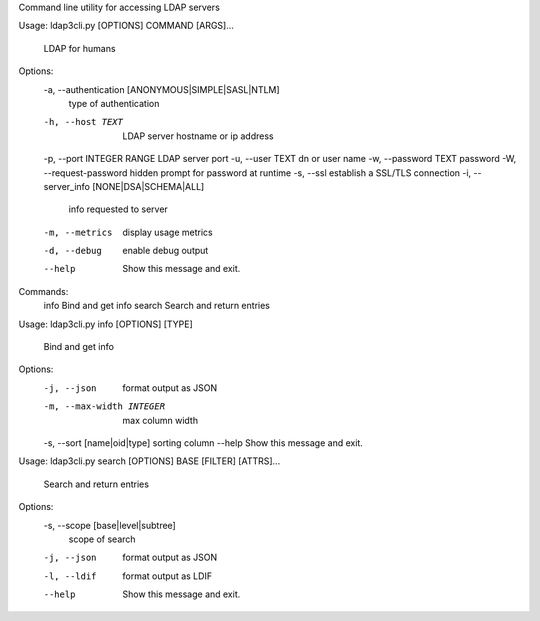 Command line utility for accessing LDAP servers

Usage: ldap3cli.py [OPTIONS] COMMAND [ARGS]...

  LDAP for humans

Options:
  -a, --authentication [ANONYMOUS|SIMPLE|SASL|NTLM]
                                  type of authentication
  -h, --host TEXT                 LDAP server hostname or ip address
  -p, --port INTEGER RANGE        LDAP server port
  -u, --user TEXT                 dn or user name
  -w, --password TEXT             password
  -W, --request-password          hidden prompt for password at runtime
  -s, --ssl                       establish a SSL/TLS connection
  -i, --server_info [NONE|DSA|SCHEMA|ALL]
                                  info requested to server
  -m, --metrics                   display usage metrics
  -d, --debug                     enable debug output
  --help                          Show this message and exit.

Commands:
  info    Bind and get info
  search  Search and return entries



Usage: ldap3cli.py info [OPTIONS] [TYPE]

  Bind and get info

Options:
  -j, --json                  format output as JSON
  -m, --max-width INTEGER     max column width
  -s, --sort [name|oid|type]  sorting column
  --help                      Show this message and exit.


Usage: ldap3cli.py search [OPTIONS] BASE [FILTER] [ATTRS]...

  Search and return entries

Options:
  -s, --scope [base|level|subtree]
                                  scope of search
  -j, --json                      format output as JSON
  -l, --ldif                      format output as LDIF
  --help                          Show this message and exit.

